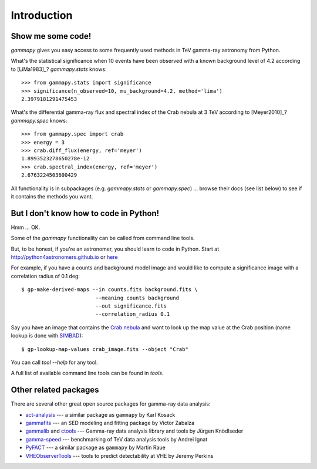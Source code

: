 .. _introduction:

Introduction
============

Show me some code!
------------------

`gammapy` gives you easy access to some frequently used methods in TeV gamma-ray astronomy from Python.

What's the statistical significance when 10 events have been observed with a known background level of 4.2
according to [LiMa1983]_?
`gammapy.stats` knows::

   >>> from gammapy.stats import significance
   >>> significance(n_observed=10, mu_background=4.2, method='lima')
   2.3979181291475453

What's the differential gamma-ray flux and spectral index of the Crab nebula at 3 TeV
according to [Meyer2010]_?
`gammapy.spec` knows::

   >>> from gammapy.spec import crab
   >>> energy = 3
   >>> crab.diff_flux(energy, ref='meyer')
   1.8993523278650278e-12
   >>> crab.spectral_index(energy, ref='meyer')
   2.6763224503600429

All functionality is in subpackages (e.g. `gammapy.stats` or `gammapy.spec`) ...
browse their docs (see list below) to see if it contains the methods you want.

But I don't know how to code in Python!
---------------------------------------

Hmm ... OK.

Some of the `gammapy` functionality can be called from command line tools.

But, to be honest, if you're an astronomer, you should learn to code in Python.
Start at http://python4astronomers.github.io or `here <http://www.astropy.org>`_  

For example, if you have a counts and background model image and would like to compute
a significance image with a correlation radius of 0.1 deg::

   $ gp-make-derived-maps --in counts.fits background.fits \
                           --meaning counts background
                           --out significance.fits
                           --correlation_radius 0.1

Say you have an image that contains the
`Crab nebula <http://en.wikipedia.org/wiki/Crab_Nebula>`_
and want to look up the map value at the Crab position 
(name lookup is done with `SIMBAD <http://simbad.u-strasbg.fr/simbad/>`_)::

   $ gp-lookup-map-values crab_image.fits --object "Crab"

You can call `tool --help` for any tool.

A full list of available command line tools can be found in `tools`.

Other related packages
----------------------

There are several other great open source packages for gamma-ray data analysis:

* `act-analysis`_ --- a similar package as ``gammapy`` by Karl Kosack
* `gammafits`_ --- an SED modeling and fitting package by Victor Zabalza
* `gammalib`_ and `ctools`_ --- Gamma-ray data analysis library and tools by Jürgen Knödlseder
* `gamma-speed`_ --- benchmarking of TeV data analysis tools by Andrei Ignat
* `PyFACT`_ --- a similar package as ``gammapy`` by Martin Raue
* `VHEObserverTools`_ --- tools to predict detectability at VHE by Jeremy Perkins

.. _act-analysis: https://bitbucket.org/kosack/act-analysis
.. _PyFACT: http://pyfact.readthedocs.org
.. _gammafits: https://github.com/zblz/gammafits
.. _GammaLib: http://gammalib.sourceforge.net
.. _ctools: http://cta.irap.omp.eu/ctools/
.. _gamma-speed: https://github.com/gammapy/gamma-speed
.. _VHEObserverTools: https://github.com/kialio/VHEObserverTools